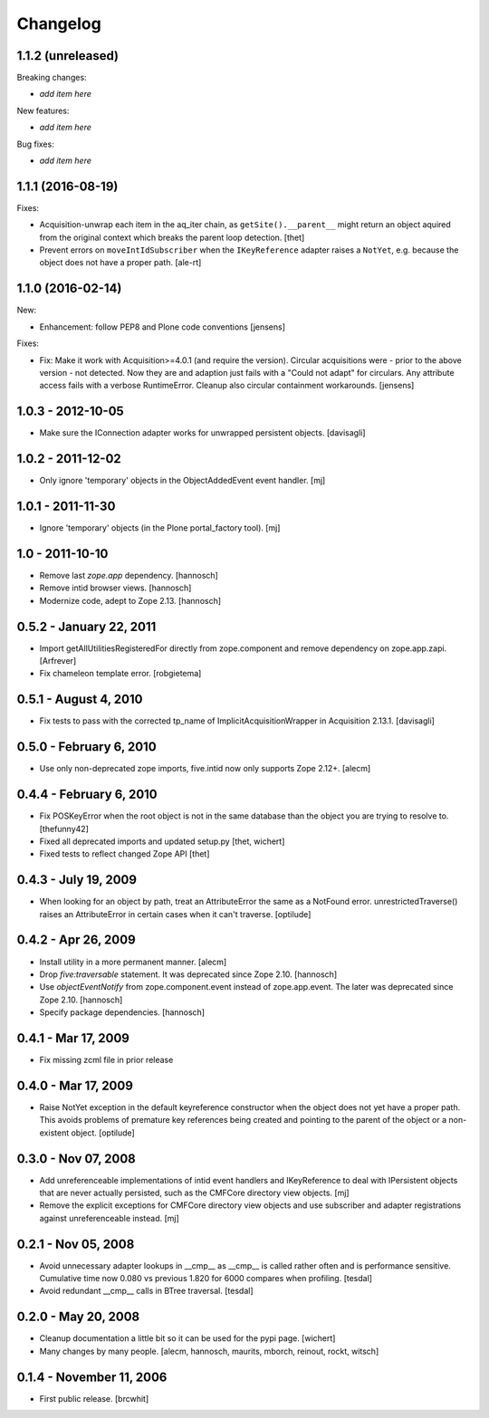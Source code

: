 Changelog
=========

1.1.2 (unreleased)
------------------

Breaking changes:

- *add item here*

New features:

- *add item here*

Bug fixes:

- *add item here*


1.1.1 (2016-08-19)
------------------

Fixes:

- Acquisition-unwrap each item in the aq_iter chain, as ``getSite().__parent__`` might return an object aquired from the original context which breaks the parent loop detection.
  [thet]

- Prevent errors on ``moveIntIdSubscriber`` when the ``IKeyReference`` adapter
  raises a ``NotYet``, e.g. because the object does not have a proper path.
  [ale-rt]


1.1.0 (2016-02-14)
------------------

New:

- Enhancement: follow PEP8 and Plone code conventions
  [jensens]

Fixes:

- Fix: Make it work with Acquisition>=4.0.1 (and require the version).
  Circular acquisitions were - prior to the above version - not
  detected.  Now they are and adaption just fails with a "Could not
  adapt" for circulars.  Any attribute access fails with a verbose
  RuntimeError.  Cleanup also circular containment workarounds.
  [jensens]

1.0.3 - 2012-10-05
------------------

- Make sure the IConnection adapter works for unwrapped persistent
  objects.
  [davisagli]

1.0.2 - 2011-12-02
------------------

- Only ignore 'temporary' objects in the ObjectAddedEvent event handler.
  [mj]

1.0.1 - 2011-11-30
------------------

- Ignore 'temporary' objects (in the Plone portal_factory tool).
  [mj]

1.0 - 2011-10-10
----------------

- Remove last `zope.app` dependency.
  [hannosch]

- Remove intid browser views.
  [hannosch]

- Modernize code, adept to Zope 2.13.
  [hannosch]

0.5.2 - January 22, 2011
------------------------

- Import getAllUtilitiesRegisteredFor directly from zope.component and
  remove dependency on zope.app.zapi.
  [Arfrever]

- Fix chameleon template error.
  [robgietema]

0.5.1 - August 4, 2010
----------------------

- Fix tests to pass with the corrected tp_name of ImplicitAcquisitionWrapper
  in Acquisition 2.13.1.
  [davisagli]

0.5.0 - February 6, 2010
------------------------

- Use only non-deprecated zope imports, five.intid now only supports
  Zope 2.12+.
  [alecm]

0.4.4 - February 6, 2010
------------------------

- Fix POSKeyError when the root object is not in the same database
  than the object you are trying to resolve to.
  [thefunny42]

- Fixed all deprecated imports and updated setup.py
  [thet, wichert]

- Fixed tests to reflect changed Zope API
  [thet]

0.4.3 - July 19, 2009
---------------------

- When looking for an object by path, treat an AttributeError the same as a
  NotFound error. unrestrictedTraverse() raises an AttributeError in certain
  cases when it can't traverse.
  [optilude]

0.4.2 - Apr 26, 2009
--------------------

- Install utility in a more permanent manner.
  [alecm]

- Drop `five:traversable` statement. It was deprecated since Zope 2.10.
  [hannosch]

- Use `objectEventNotify` from zope.component.event instead of zope.app.event.
  The later was deprecated since Zope 2.10.
  [hannosch]

- Specify package dependencies.
  [hannosch]

0.4.1 - Mar 17, 2009
--------------------

- Fix missing zcml file in prior release

0.4.0 - Mar 17, 2009
--------------------

- Raise NotYet exception in the default keyreference constructor when the
  object does not yet have a proper path. This avoids problems of premature
  key references being created and pointing to the parent of the object or
  a non-existent object.
  [optilude]

0.3.0 - Nov 07, 2008
--------------------

- Add unreferenceable implementations of intid event handlers and IKeyReference
  to deal with IPersistent objects that are never actually persisted, such as
  the CMFCore directory view objects.
  [mj]

- Remove the explicit exceptions for CMFCore directory view objects and use
  subscriber and adapter registrations against unreferenceable instead.
  [mj]

0.2.1 - Nov 05, 2008
--------------------

- Avoid unnecessary adapter lookups in __cmp__ as __cmp__
  is called rather often and is performance sensitive.
  Cumulative time now 0.080 vs previous 1.820 for 6000 compares
  when profiling.
  [tesdal]

- Avoid redundant __cmp__ calls in BTree traversal.
  [tesdal]

0.2.0 - May 20, 2008
--------------------

- Cleanup documentation a little bit so it can be used for the pypi page.
  [wichert]

- Many changes by many people.
  [alecm, hannosch, maurits, mborch, reinout, rockt, witsch]


0.1.4 - November 11, 2006
-------------------------

- First public release.
  [brcwhit]
